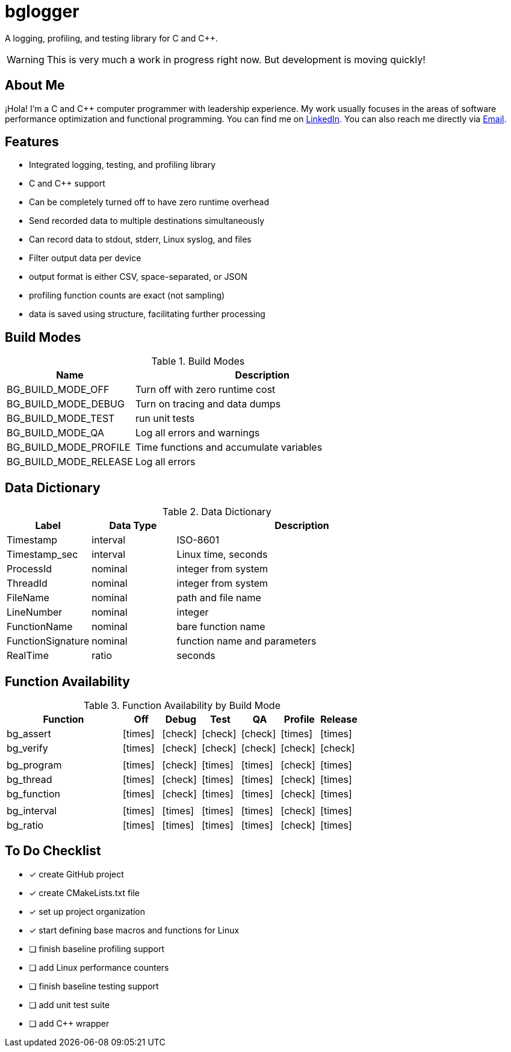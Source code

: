 = bglogger
:icons: font
:check: icon:check[size=1x,role=green]
:cross: icon:times[size=1x,role=red]

A logging, profiling, and testing library for C and C++.

WARNING: This is very much a work in progress right now.
But development is moving quickly!

== About Me

¡Hola! I'm a C and C++ computer programmer with leadership experience.
My work usually focuses in the areas of software performance optimization
and functional programming.
You can find me on https://www.linkedin.com/in/creyes123/[LinkedIn].
You can also reach me directly via mailto:creyes123@yahoo.com[Email].

== Features

* Integrated logging, testing, and profiling library
* C and C++ support
* Can be completely turned off to have zero runtime overhead
* Send recorded data to multiple destinations simultaneously
* Can record data to stdout, stderr, Linux syslog, and files
* Filter output data per device
* output format is either CSV, space-separated, or JSON
* profiling function counts are exact (not sampling)
* data is saved using structure, facilitating further processing

== Build Modes

.Build Modes
[cols="1,2"]
|===
|Name|Description

|BG_BUILD_MODE_OFF
|Turn off with zero runtime cost

|BG_BUILD_MODE_DEBUG
|Turn on tracing and data dumps

|BG_BUILD_MODE_TEST
|run unit tests

|BG_BUILD_MODE_QA
|Log all errors and warnings

|BG_BUILD_MODE_PROFILE
|Time functions and accumulate variables

|BG_BUILD_MODE_RELEASE
|Log all errors
|===

== Data Dictionary

.Data Dictionary
[cols="1,1,3"]
|===
|Label|Data Type|Description

|Timestamp
|interval
|ISO-8601

|Timestamp_sec
|interval
|Linux time, seconds

|ProcessId
|nominal
|integer from system

|ThreadId
|nominal
|integer from system

|FileName
|nominal
|path and file name

|LineNumber
|nominal
|integer

|FunctionName
|nominal
|bare function name

|FunctionSignature
|nominal
|function name and parameters

|RealTime
|ratio
|seconds

|===

== Function Availability

.Function Availability by Build Mode
[cols="3,1,1,1,1,1,1"]
|===
|Function     |Off      |Debug    |Test     |QA       |Profile  |Release

|bg_assert   ^|{cross} ^|{check} ^|{check} ^|{check} ^|{cross} ^|{cross}
|bg_verify   ^|{cross} ^|{check} ^|{check} ^|{check} ^|{check} ^|{check}
7+|
|bg_program  ^|{cross} ^|{check} ^|{cross} ^|{cross} ^|{check} ^|{cross}
|bg_thread   ^|{cross} ^|{check} ^|{cross} ^|{cross} ^|{check} ^|{cross}
|bg_function ^|{cross} ^|{check} ^|{cross} ^|{cross} ^|{check} ^|{cross}
7+|
|bg_interval ^|{cross} ^|{cross} ^|{cross} ^|{cross} ^|{check} ^|{cross}
|bg_ratio    ^|{cross} ^|{cross} ^|{cross} ^|{cross} ^|{check} ^|{cross}
|===

== To Do Checklist

* [x] create GitHub project
* [x] create CMakeLists.txt file
* [x] set up project organization
* [x] start defining base macros and functions for Linux
* [ ] finish baseline profiling support
* [ ] add Linux performance counters
* [ ] finish baseline testing support
* [ ] add unit test suite
* [ ] add C++ wrapper
